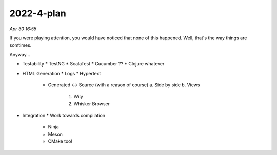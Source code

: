 2022-4-plan
============

*Apr 30 16:55*

If you were playing attention, you would have noticed that none of this happened.
Well, that's the way things are somtimes.

Anyway...

- Testability
  * TestNG
  * ScalaTest
  * Cucumber ??
  * Clojure whatever

- HTML Generation
  * Logs
  * Hypertext
    - Generated <-> Source (with a reason of course)
      a. Side by side
      b. Views
        1. Wily
        2. Whisker Browser

- Integration
  * Work towards compilation
    - Ninja
    - Meson
    - CMake too!
